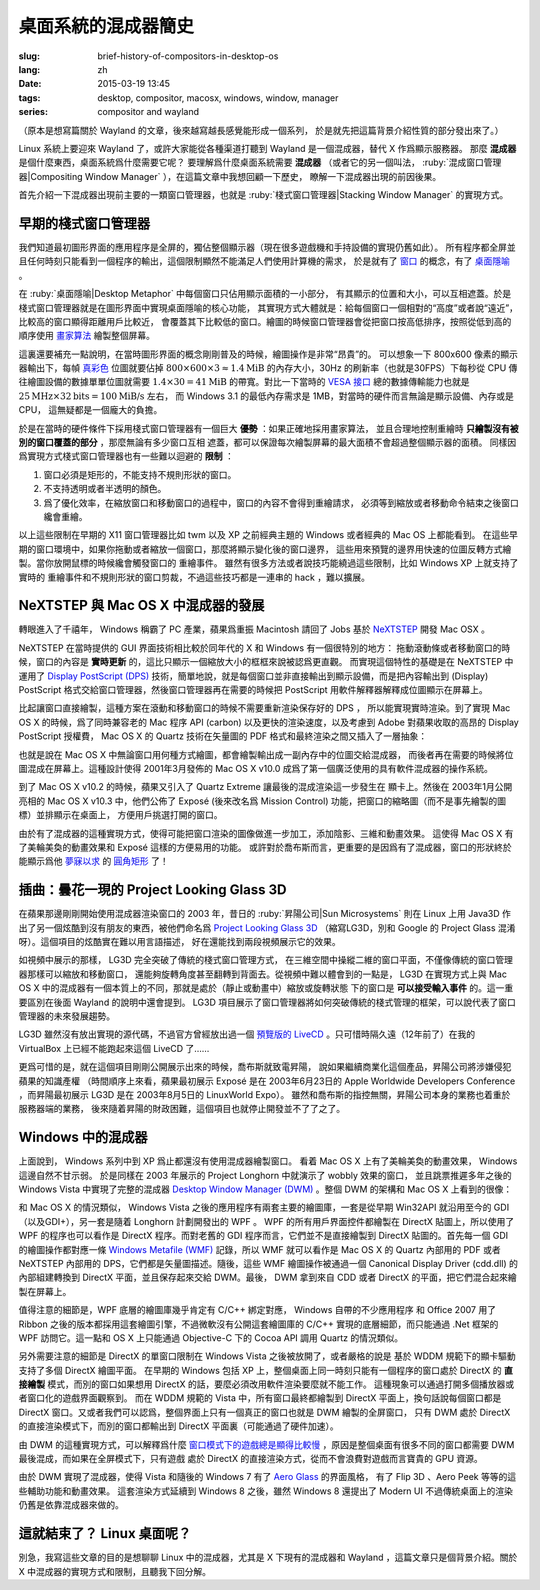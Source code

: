 桌面系統的混成器簡史
=====================================

:slug: brief-history-of-compositors-in-desktop-os
:lang: zh
:date: 2015-03-19 13:45
:tags: desktop, compositor, macosx, windows, window, manager
:series: compositor and wayland


（原本是想寫篇關於 Wayland 的文章，後來越寫越長感覺能形成一個系列，
於是就先把這篇背景介紹性質的部分發出來了。）

.. PELICAN_BEGIN_SUMMARY

Linux 系統上要迎來 Wayland 了，或許大家能從各種渠道打聽到 Wayland
是一個混成器，替代 X 作爲顯示服務器。
那麼 **混成器** 是個什麼東西，桌面系統爲什麼需要它呢？
要理解爲什麼桌面系統需要 **混成器** （或者它的另一個叫法，
:ruby:`混成窗口管理器|Compositing Window Manager`
），在這篇文章中我想回顧一下歷史，
瞭解一下混成器出現的前因後果。

首先介紹一下混成器出現前主要的一類窗口管理器，也就是
:ruby:`棧式窗口管理器|Stacking Window Manager` 的實現方式。

.. PELICAN_END_SUMMARY

.. label-warning::

	本文中所有桌面截圖來自維基百科，不具有著作權保護。

早期的棧式窗口管理器
++++++++++++++++++++++++++++++++++++++++++++++++

.. panel-default::
	:title: 棧式窗口管理器的例子，Windows 3.11 的桌面

	.. image:: {filename}/images/Windows_3.11_workspace.png
	  :alt: 棧式窗口管理器的例子，Windows 3.11 的桌面

.. PELICAN_BEGIN_SUMMARY

我們知道最初圖形界面的應用程序是全屏的，獨佔整個顯示器（現在很多遊戲機和手持設備的實現仍舊如此）。
所有程序都全屏並且任何時刻只能看到一個程序的輸出，這個限制顯然不能滿足人們使用計算機的需求，
於是就有了 `窗口 <http://en.wikipedia.org/wiki/WIMP_(computing)>`_
的概念，有了 `桌面隱喻 <http://en.wikipedia.org/wiki/Desktop_metaphor>`_ 。

在 :ruby:`桌面隱喻|Desktop Metaphor` 中每個窗口只佔用顯示面積的一小部分，
有其顯示的位置和大小，可以互相遮蓋。於是棧式窗口管理器就是在圖形界面中實現桌面隱喻的核心功能，
其實現方式大體就是：給每個窗口一個相對的“高度”或者說“遠近”，比較高的窗口顯得距離用戶比較近，
會覆蓋其下比較低的窗口。繪圖的時候窗口管理器會從把窗口按高低排序，按照從低到高的順序使用
`畫家算法 <http://zh.wikipedia.org/wiki/%E7%94%BB%E5%AE%B6%E7%AE%97%E6%B3%95>`_
繪製整個屏幕。

.. PELICAN_END_SUMMARY

這裏還要補充一點說明，在當時圖形界面的概念剛剛普及的時候，繪圖操作是非常“昂貴”的。
可以想象一下 800x600 像素的顯示器輸出下，每幀
`真彩色 <http://zh.wikipedia.org/wiki/%E7%9C%9F%E5%BD%A9%E8%89%B2>`_
位圖就要佔掉 :math:`800 \times 600 \times 3 \approx 1.4 \text{MiB}` 的內存大小，30Hz
的刷新率（也就是30FPS）下每秒從 CPU 傳往繪圖設備的數據單單位圖就需要
:math:`1.4 \times 30 = 41 \text{MiB}` 的帶寬。對比一下當時的
`VESA 接口 <http://en.wikipedia.org/wiki/VESA_Local_Bus>`_ 總的數據傳輸能力也就是
:math:`25 \text{MHz} \times 32 \text{bits} = 100 \text{MiB/s}` 左右，
而 Windows 3.1 的最低內存需求是 1MB，對當時的硬件而言無論是顯示設備、內存或是CPU，
這無疑都是一個龐大的負擔。

於是在當時的硬件條件下採用棧式窗口管理器有一個巨大 **優勢** ：如果正確地採用畫家算法，
並且合理地控制重繪時 **只繪製沒有被別的窗口覆蓋的部分** ，那麼無論有多少窗口互相
遮蓋，都可以保證每次繪製屏幕的最大面積不會超過整個顯示器的面積。
同樣因爲實現方式棧式窗口管理器也有一些難以迴避的 **限制** ：

#. 窗口必須是矩形的，不能支持不規則形狀的窗口。
#. 不支持透明或者半透明的顏色。
#. 爲了優化效率，在縮放窗口和移動窗口的過程中，窗口的內容不會得到重繪請求，
   必須等到縮放或者移動命令結束之後窗口纔會重繪。

以上這些限制在早期的 X11 窗口管理器比如 twm 以及 XP 之前經典主題的 Windows
或者經典的 Mac OS 上都能看到。
在這些早期的窗口環境中，如果你拖動或者縮放一個窗口，那麼將顯示變化後的窗口邊界，
這些用來預覽的邊界用快速的位圖反轉方式繪製。當你放開鼠標的時候纔會觸發窗口的
重繪事件。
雖然有很多方法或者說技巧能繞過這些限制，比如 Windows XP 上就支持了實時的
重繪事件和不規則形狀的窗口剪裁，不過這些技巧都是一連串的 hack ，難以擴展。


NeXTSTEP 與 Mac OS X 中混成器的發展
++++++++++++++++++++++++++++++++++++++++++++++++

.. panel-default::
	:title: NeXTSTEP 桌面

	.. image:: {filename}/images/NeXTSTEP_desktop.png
	  :alt: NeXTSTEP 桌面


轉眼進入了千禧年， Windows 稱霸了 PC 產業，蘋果爲重振 Macintosh 請回了 Jobs 基於 NeXTSTEP_
開發 Mac OSX 。 

NeXTSTEP 在當時提供的 GUI 界面技術相比較於同年代的 X 和 Windows 有一個很特別的地方：
拖動滾動條或者移動窗口的時候，窗口的內容是 **實時更新** 的，這比只顯示一個縮放大小的框框來說被認爲更直觀。
而實現這個特性的基礎是在 NeXTSTEP 中運用了
`Display PostScript (DPS) <http://en.wikipedia.org/wiki/Display_PostScript>`_
技術，簡單地說，就是每個窗口並非直接輸出到顯示設備，而是把內容輸出到 (Display) PostScript 
格式交給窗口管理器，然後窗口管理器再在需要的時候把 PostScript 用軟件解釋器解釋成位圖顯示在屏幕上。

.. _NeXTSTEP: http://en.wikipedia.org/wiki/NeXTSTEP

.. ditaa::

	/--------\          +---------+     Window    +--------+
	|        |  Render  |  Saved  |     Server    |        |
	| Window |--------->|   DPS   |-------------->| Screen |
	|cGRE    |          |cPNK  {d}|               |cBLU    |
	\--------/          +---------+               +--------+


比起讓窗口直接繪製，這種方案在滾動和移動窗口的時候不需要重新渲染保存好的 DPS ，
所以能實現實時渲染。到了實現 Mac OS X 的時候，爲了同時兼容老的 Mac 程序 API (carbon)
以及更快的渲染速度，以及考慮到 Adobe 對蘋果收取的高昂的 Display PostScript 授權費，
Mac OS X 的 Quartz 技術在矢量圖的 PDF 格式和最終渲染之間又插入了一層抽象：

.. ditaa::

	
	/--------\
	| Carbon |
	| Window |----------------------------------------\
	|cGRE    |           QuickDraw                    |
	\--------/                                        |
	                                                  v
	/--------\          +----------+             +----------+      Quartz        +--------+
	| Cocoa  | Quartz2D : Internal |  Rasterize  | Rendered |    Compositor      |        |
	| Window |--------->|   PDF    |------------>|  Bitmap  |------------------->| Screen |
	|cGRE    |          |cPNK   {d}| (QuartzGL†) |cYEL   {d}| (Quartz Extreme†)  |cBLU    |
	\--------/          +----------+             +----------+                    +--------+
	                                                  ^      
	/--------\                                        | 
	| OpenGL |            Core OpenGL                 |      
	| Window |----------------------------------------/        † Optional
	|cGRE    |	         
	\--------/	                                                                  



.. panel-default::
	:title: Mission Control

	.. image:: {filename}/images/Mac_OS_X_Lion_Preview_-_Mission_Control.jpg
	  :alt: Mission Control

也就是說在 Mac OS X 中無論窗口用何種方式繪圖，都會繪製輸出成一副內存中的位圖交給混成器，
而後者再在需要的時候將位圖混成在屏幕上。這種設計使得 2001年3月發佈的 Mac OS X v10.0
成爲了第一個廣泛使用的具有軟件混成器的操作系統。

到了 Mac OS X v10.2 的時候，蘋果又引入了 Quartz Extreme 讓最後的混成渲染這一步發生在
顯卡上。然後在 2003年1月公開亮相的 Mac OS X v10.3 中，他們公佈了 Exposé (後來改名爲
Mission Control) 功能，把窗口的縮略圖（而不是事先繪製的圖標）並排顯示在桌面上，
方便用戶挑選打開的窗口。

由於有了混成器的這種實現方式，使得可能把窗口渲染的圖像做進一步加工，添加陰影、三維和動畫效果。
這使得 Mac OS X 有了美輪美奐的動畫效果和 Exposé 這樣的方便易用的功能。
或許對於喬布斯而言，更重要的是因爲有了混成器，窗口的形狀終於能顯示爲他 
`夢寐以求 <http://www.folklore.org/StoryView.py?story=Round_Rects_Are_Everywhere.txt>`_ 
的 `圓角矩形 <http://www.uiandus.com/blog/2009/7/26/realizations-of-rounded-rectangles.html>`_
了！

插曲：曇花一現的 Project Looking Glass 3D
++++++++++++++++++++++++++++++++++++++++++++++++

在蘋果那邊剛剛開始使用混成器渲染窗口的 2003 年，昔日的 :ruby:`昇陽公司|Sun Microsystems`
則在 Linux 上用 Java3D 作出了另一個炫酷到沒有朋友的東西，被他們命名爲
`Project Looking Glass 3D <http://en.wikipedia.org/wiki/Project_Looking_Glass>`_
（縮寫LG3D，別和 Google 的 Project Glass 混淆呀）。這個項目的炫酷實在難以用言語描述，
好在還能找到兩段視頻展示它的效果。

.. youtubeku:: JXv8VlpoK_g XOTEzMzM3MTY0

.. youtubeku:: zcPIEMvyPy4 XOTEzMzQwMjky


.. panel-default::
	:title: LG3D

	.. image:: {filename}/images/LG3D.jpg
	  :alt: LG3D

如視頻中展示的那樣， LG3D 完全突破了傳統的棧式窗口管理方式，
在三維空間中操縱二維的窗口平面，不僅像傳統的窗口管理器那樣可以縮放和移動窗口，
還能夠旋轉角度甚至翻轉到背面去。從視頻中難以體會到的一點是， LG3D 在實現方式上與
Mac OS X 中的混成器有一個本質上的不同，那就是處於（靜止或動畫中）縮放或旋轉狀態
下的窗口是 **可以接受輸入事件** 的。這一重要區別在後面 Wayland 的說明中還會提到。
LG3D 項目展示了窗口管理器將如何突破傳統的棧式管理的框架，可以說代表了窗口管理器的未來發展趨勢。

LG3D 雖然沒有放出實現的源代碼，不過官方曾經放出過一個
`預覽版的 LiveCD <http://sourceforge.net/projects/lg3d-livecd/>`_
。只可惜時隔久遠（12年前了）在我的 VirtualBox 上已經不能跑起來這個 LiveCD 了……

更爲可惜的是，就在這個項目剛剛公開展示出來的時候，喬布斯就致電昇陽，
說如果繼續商業化這個產品，昇陽公司將涉嫌侵犯蘋果的知識產權
（時間順序上來看，蘋果最初展示 Exposé 是在 2003年6月23日的 
Apple Worldwide Developers Conference ，而昇陽最初展示
LG3D 是在 2003年8月5日的 LinuxWorld Expo）。
雖然和喬布斯的指控無關，昇陽公司本身的業務也着重於服務器端的業務，
後來隨着昇陽的財政困難，這個項目也就停止開發並不了了之了。


Windows 中的混成器
++++++++++++++++++++++++++++++++++++++++++++++++

.. panel-default::
	:title: Longhorn 中的 Wobbly 效果

	.. youtubeku:: X0idaN0MY1U XOTEzMzY5NjQ0

上面說到， Windows 系列中到 XP 爲止都還沒有使用混成器繪製窗口。
看着 Mac OS X 上有了美輪美奐的動畫效果， Windows 這邊自然不甘示弱。
於是同樣在 2003 年展示的 Project Longhorn 中就演示了 wobbly 效果的窗口，
並且跳票推遲多年之後的 Windows Vista 中實現了完整的混成器 
`Desktop Window Manager (DWM) <http://en.wikipedia.org/wiki/Desktop_Window_Manager>`_
。整個 DWM 的架構和 Mac OS X 上看到的很像：

.. ditaa::

	
	/--------------\
	| Windows cGRE |
	| Presentation |----------------------------------\
	| Foundation   |         DirectX 9                |
	\--------------/                                  |
	                                  Canonical       v       Desktop
	/--------\          +----------+   Display   +---------+  Window    +--------+
	|  GDI+  |  render  : Internal |   Driver    | DirectX |  Manager   |  WDDM  |
	| Window |--------->|   WMF    |------------>| Surface |----------->| Screen |
	|cGRE    |          |cPNK   {d}|             |cYEL  {d}|            |cBLU    |
	\--------/          +----------+             +---------+            +--------+
	                                                  ^
	/---------\                                       |
	| DirectX |                                       |
	| Window  |---------------------------------------/
	|cGRE     |              DirectX                   
	\---------/                                        

和 Mac OS X 的情況類似， Windows Vista 之後的應用程序有兩套主要的繪圖庫，一套是從早期
Win32API 就沿用至今的 GDI（以及GDI+），另一套是隨着 Longhorn 計劃開發出的 WPF 。
WPF 的所有用戶界面控件都繪製在 DirectX 貼圖上，所以使用了 WPF 的程序也可以看作是
DirectX 程序。而對老舊的 GDI 程序而言，它們並不是直接繪製到 DirectX 貼圖的。首先每一個
GDI 的繪圖操作都對應一條
`Windows Metafile (WMF) <http://en.wikipedia.org/wiki/Windows_Metafile>`_
記錄，所以 WMF 就可以看作是 Mac OS X 的 Quartz 內部用的 PDF 或者 NeXTSTEP 內部用的
DPS，它們都是矢量圖描述。隨後，這些 WMF 繪圖操作被通過一個
Canonical Display Driver (cdd.dll) 的內部組建轉換到 DirectX 平面，並且保存起來交給
DWM。最後， DWM 拿到來自 CDD 或者 DirectX 的平面，把它們混合起來繪製在屏幕上。

值得注意的細節是，WPF 底層的繪圖庫幾乎肯定有 C/C++ 綁定對應， Windows 自帶的不少應用程序
和 Office 2007 用了 Ribbon 之後的版本都採用這套繪圖引擎，不過微軟沒有公開這套繪圖庫的
C/C++ 實現的底層細節，而只能通過 .Net 框架的 WPF 訪問它。這一點和 OS X 上只能通過 
Objective-C 下的 Cocoa API 調用 Quartz 的情況類似。

另外需要注意的細節是 DirectX 的單窗口限制在 Windows Vista 之後被放開了，或者嚴格的說是
基於 WDDM 規範下的顯卡驅動支持了多個 DirectX 繪圖平面。
在早期的 Windows 包括 XP 上，整個桌面上同一時刻只能有一個程序的窗口處於 DirectX 的
**直接繪製** 模式，而別的窗口如果想用 DirectX 的話，要麼必須改用軟件渲染要麼就不能工作。
這種現象可以通過打開多個播放器或者窗口化的遊戲界面觀察到。
而在 WDDM 規範的 Vista 中，所有窗口最終都繪製到 DirectX 平面上，換句話說每個窗口都是
DirectX 窗口。又或者我們可以認爲，整個界面上只有一個真正的窗口也就是 DWM 繪製的全屏窗口，
只有 DWM 處於 DirectX 的直接渲染模式下，而別的窗口都輸出到 DirectX 平面裏（可能通過了硬件加速）。

由 DWM 的這種實現方式，可以解釋爲什麼
`窗口模式下的遊戲總是顯得比較慢 <http://gaming.stackexchange.com/questions/13066/why-is-windowed-mode-always-slower-in-games>`_
，原因是整個桌面有很多不同的窗口都需要 DWM 最後混成，而如果在全屏模式下，只有遊戲
處於 DirectX 的直接渲染方式，從而不會浪費對遊戲而言寶貴的 GPU 資源。

由於 DWM 實現了混成器，使得 Vista 和隨後的 Windows 7 有了
`Aero Glass <http://en.wikipedia.org/wiki/Windows_Aero>`_ 的界面風格，
有了 Flip 3D 、Aero Peek 等等的這些輔助功能和動畫效果。
這套渲染方式延續到 Windows 8 之後，雖然 Windows 8 還提出了 Modern UI 
不過傳統桌面上的渲染仍舊是依靠混成器來做的。

這就結束了？ Linux 桌面呢？
++++++++++++++++++++++++++++++++++++++++++++++++

別急，我寫這些文章的目的是想聊聊 Linux 中的混成器，尤其是 X 下現有的混成器和 Wayland
，這篇文章只是個背景介紹。關於 X 中混成器的實現方式和限制，且聽我下回分解。
